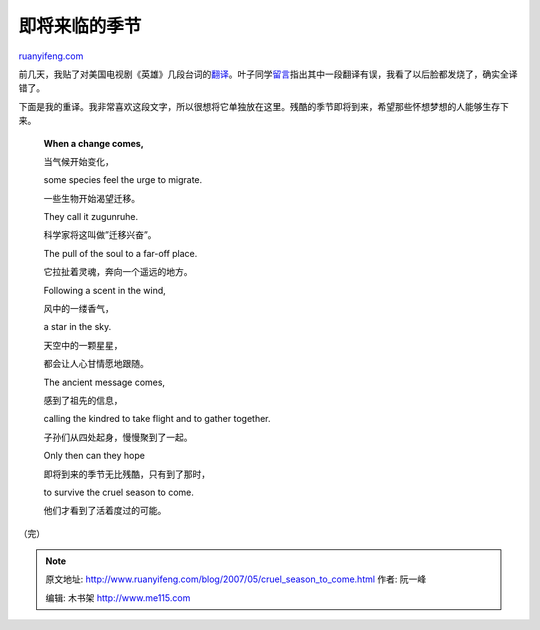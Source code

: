 .. _200705_cruel_season_to_come:

即将来临的季节
=================================

`ruanyifeng.com <http://www.ruanyifeng.com/blog/2007/05/cruel_season_to_come.html>`__

前几天，我贴了对美国电视剧《英雄》几段台词的\ `翻译 <http://www.ruanyifeng.com/blog/2007/05/heroes.html>`__\ 。叶子同学\ `留言 <http://www.ruanyifeng.com/blog/2007/05/heroes.html#comment-13406>`__\ 指出其中一段翻译有误，我看了以后脸都发烧了，确实全译错了。

下面是我的重译。我非常喜欢这段文字，所以很想将它单独放在这里。残酷的季节即将到来，希望那些怀想梦想的人能够生存下来。

    **When a change comes,**

    当气候开始变化，

    some species feel the urge to migrate.

    一些生物开始渴望迁移。

    They call it zugunruhe.

    科学家将这叫做”迁移兴奋”。

    The pull of the soul to a far-off place.

    它拉扯着灵魂，奔向一个遥远的地方。

    Following a scent in the wind,

    风中的一缕香气，

    a star in the sky.

    天空中的一颗星星，

    都会让人心甘情愿地跟随。

    The ancient message comes,

    感到了祖先的信息，

    calling the kindred to take flight and to gather together.

    子孙们从四处起身，慢慢聚到了一起。

    Only then can they hope

    即将到来的季节无比残酷，只有到了那时，

    to survive the cruel season to come.

    他们才看到了活着度过的可能。

（完）

.. note::
    原文地址: http://www.ruanyifeng.com/blog/2007/05/cruel_season_to_come.html 
    作者: 阮一峰 

    编辑: 木书架 http://www.me115.com